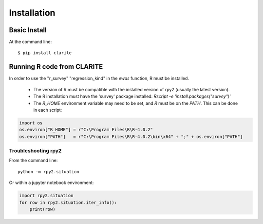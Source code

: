 ============
Installation
============

Basic Install
-------------
At the command line::

    $ pip install clarite


Running R code from CLARITE
---------------------------

In order to use the "r_survey" "regression_kind" in the *ewas* function, R must be installed.

  * The version of R must be compatible with the installed version of rpy2 (usually the latest version).
  * The R installation must have the 'survey' package installed: `Rscript -e 'install.packages("survey")'`
  * The `R_HOME` environment variable may need to be set, and `R` must be on the `PATH`.  This can be done in each script:

.. code-block:: python

    import os
    os.environ["R_HOME"] = r"C:\Program Files\R\R-4.0.2"
    os.environ["PATH"]   = r"C:\Program Files\R\R-4.0.2\bin\x64" + ";" + os.environ["PATH"]

Troubleshooting rpy2
^^^^^^^^^^^^^^^^^^^^
From the command line::

  python -m rpy2.situation

Or within a jupyter notebook environment:

.. code-block:: python

    import rpy2.situation
    for row in rpy2.situation.iter_info():
        print(row)
